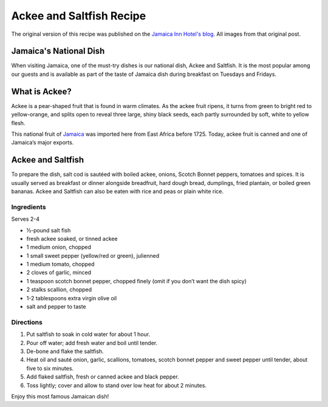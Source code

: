 #########################
Ackee and Saltfish Recipe
#########################

The original version of this recipe was published on the `Jamaica Inn Hotel's blog <https://jamaicainn.com/blog/recipe-ackee-saltfish-jamaicas-national-dish/>`_. All images from that original post.

***********************
Jamaica's National Dish
***********************

When visiting Jamaica, one of the must-try dishes is our national dish, Ackee and Saltfish. It is the most popular among our guests and is available as part of the taste of Jamaica dish during breakfast on Tuesdays and Fridays.

**************
What is Ackee?
**************
Ackee is a pear-shaped fruit that is found in warm climates. As the ackee fruit ripens, it turns from green to bright red to yellow-orange, and splits open to reveal three large, shiny black seeds, each partly surrounded by soft, white to yellow flesh.

.. image:: images/image-04.jpg

This national fruit of `Jamaica <https://jamaicainn.com/jamaica.php>`_ was imported here from East Africa before 1725. Today, ackee fruit is canned and one of Jamaica’s major exports.

******************
Ackee and Saltfish
******************

To prepare the dish, salt cod is sautéed with boiled ackee, onions, Scotch Bonnet peppers, tomatoes and spices. It is usually served as breakfast or dinner alongside breadfruit, hard dough bread, dumplings, fried plantain, or boiled green bananas. Ackee and Saltfish can also be eaten with rice and peas or plain white rice.

.. image:: images/image-02.jpg

Ingredients
===========

Serves 2-4

* ½-pound salt fish
* fresh ackee soaked, or tinned ackee
* 1 medium onion, chopped
* 1 small sweet pepper (yellow/red or green), julienned
* 1 medium tomato, chopped
* 2 cloves of garlic, minced
* 1 teaspoon scotch bonnet pepper, chopped finely (omit if you don’t want the dish spicy)
* 2 stalks scallion, chopped
* 1-2 tablespoons extra virgin olive oil
* salt and pepper to taste

Directions
==========

.. image:: images/image-01.jpg

#. Put saltfish to soak in cold water for about 1 hour.
#. Pour off water; add fresh water and boil until tender.
#. De-bone and flake the saltfish.
#. Heat oil and sauté onion, garlic, scallions, tomatoes, scotch bonnet pepper and sweet pepper until tender, about five to six minutes.
#. Add flaked saltfish, fresh or canned ackee and black pepper.
#. Toss lightly; cover and allow to stand over low heat for about 2 minutes.

Enjoy this most famous Jamaican dish!
